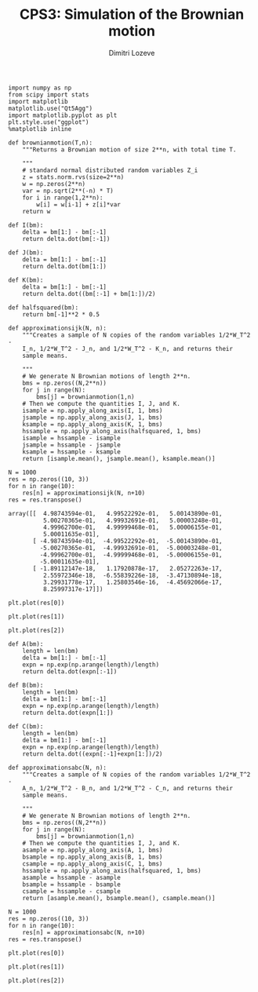 #+TITLE: CPS3: Simulation of the Brownian motion
#+AUTHOR: Dimitri Lozeve
#+EMAIL: dimitri.lozeve@polytechnique.edu

#+PROPERTY: header-args :tangle yes
#+HTML_MATHJAX:  path:"http://cdn.mathjax.org/mathjax/latest/MathJax.js"


#+BEGIN_SRC ipython :session  :exports both
  import numpy as np
  from scipy import stats
  import matplotlib
  matplotlib.use("Qt5Agg")
  import matplotlib.pyplot as plt
  plt.style.use("ggplot")
  %matplotlib inline
#+END_SRC

#+RESULTS:

#+BEGIN_SRC ipython :session  :exports both
  def brownianmotion(T,n):
      """Returns a Brownian motion of size 2**n, with total time T.
      
      """
      # standard normal distributed random variables Z_i
      z = stats.norm.rvs(size=2**n)
      w = np.zeros(2**n)
      var = np.sqrt(2**(-n) * T)
      for i in range(1,2**n):
          w[i] = w[i-1] + z[i]*var
      return w
#+END_SRC

#+RESULTS:

#+BEGIN_SRC ipython :session :exports both
  def I(bm):
      delta = bm[1:] - bm[:-1]
      return delta.dot(bm[:-1])

  def J(bm):
      delta = bm[1:] - bm[:-1]
      return delta.dot(bm[1:])

  def K(bm):
      delta = bm[1:] - bm[:-1]
      return delta.dot((bm[:-1] + bm[1:])/2)

  def halfsquared(bm):
      return bm[-1]**2 * 0.5
#+END_SRC

#+RESULTS:

#+BEGIN_SRC ipython :session :exports both
  def approximationsijk(N, n):
      """Creates a sample of N copies of the random variables 1/2*W_T^2 -
      I_n, 1/2*W_T^2 - J_n, and 1/2*W_T^2 - K_n, and returns their
      sample means.

      """
      # We generate N Brownian motions of length 2**n.
      bms = np.zeros((N,2**n))
      for j in range(N):
          bms[j] = brownianmotion(1,n)
      # Then we compute the quantities I, J, and K.
      isample = np.apply_along_axis(I, 1, bms)
      jsample = np.apply_along_axis(J, 1, bms)
      ksample = np.apply_along_axis(K, 1, bms)
      hssample = np.apply_along_axis(halfsquared, 1, bms)
      isample = hssample - isample
      jsample = hssample - jsample
      ksample = hssample - ksample
      return [isample.mean(), jsample.mean(), ksample.mean()]
#+END_SRC

#+RESULTS:

#+BEGIN_SRC ipython :session :exports both
  N = 1000
  res = np.zeros((10, 3))
  for n in range(10):
      res[n] = approximationsijk(N, n+10)
  res = res.transpose()
#+END_SRC

#+RESULTS:
#+begin_example
array([[  4.98743594e-01,   4.99522292e-01,   5.00143890e-01,
          5.00270365e-01,   4.99932691e-01,   5.00003248e-01,
          4.99962700e-01,   4.99999468e-01,   5.00006155e-01,
          5.00011635e-01],
       [ -4.98743594e-01,  -4.99522292e-01,  -5.00143890e-01,
         -5.00270365e-01,  -4.99932691e-01,  -5.00003248e-01,
         -4.99962700e-01,  -4.99999468e-01,  -5.00006155e-01,
         -5.00011635e-01],
       [ -1.89112147e-18,   1.17920878e-17,   2.05272263e-17,
          2.55972346e-18,  -6.55839226e-18,  -3.47130894e-18,
          3.29931778e-17,   1.25803546e-16,  -4.45692066e-17,
          8.25997317e-17]])
#+end_example

#+BEGIN_SRC ipython :session :file /home/dimitri/cours/3A/MAP552/CPS/CPS3/imean.png :exports both
  plt.plot(res[0])
#+END_SRC

#+RESULTS:
[[file:/home/dimitri/cours/3A/MAP552/CPS/CPS3/imean.png]]

#+BEGIN_SRC ipython :session :file /home/dimitri/cours/3A/MAP552/CPS/CPS3/jmean.png :exports both
  plt.plot(res[1])
#+END_SRC

#+RESULTS:
[[file:/home/dimitri/cours/3A/MAP552/CPS/CPS3/jmean.png]]

#+BEGIN_SRC ipython :session :file /home/dimitri/cours/3A/MAP552/CPS/CPS3/kmean.png :exports both
  plt.plot(res[2])
#+END_SRC

#+RESULTS:
[[file:/home/dimitri/cours/3A/MAP552/CPS/CPS3/kmean.png]]


#+BEGIN_SRC ipython :session :exports both
  def A(bm):
      length = len(bm)
      delta = bm[1:] - bm[:-1]
      expn = np.exp(np.arange(length)/length)
      return delta.dot(expn[:-1])

  def B(bm):
      length = len(bm)
      delta = bm[1:] - bm[:-1]
      expn = np.exp(np.arange(length)/length)
      return delta.dot(expn[1:])

  def C(bm):
      length = len(bm)
      delta = bm[1:] - bm[:-1]
      expn = np.exp(np.arange(length)/length)
      return delta.dot((expn[:-1]+expn[1:])/2)
#+END_SRC

#+RESULTS:

#+BEGIN_SRC ipython :session :exports both
  def approximationsabc(N, n):
      """Creates a sample of N copies of the random variables 1/2*W_T^2 -
      A_n, 1/2*W_T^2 - B_n, and 1/2*W_T^2 - C_n, and returns their
      sample means.
      
      """
      # We generate N Brownian motions of length 2**n.
      bms = np.zeros((N,2**n))
      for j in range(N):
          bms[j] = brownianmotion(1,n)
      # Then we compute the quantities I, J, and K.
      asample = np.apply_along_axis(A, 1, bms)
      bsample = np.apply_along_axis(B, 1, bms)
      csample = np.apply_along_axis(C, 1, bms)
      hssample = np.apply_along_axis(halfsquared, 1, bms)
      asample = hssample - asample
      bsample = hssample - bsample
      csample = hssample - csample
      return [asample.mean(), bsample.mean(), csample.mean()]
#+END_SRC

#+RESULTS:

#+BEGIN_SRC ipython :session :exports both
  N = 1000
  res = np.zeros((10, 3))
  for n in range(10):
      res[n] = approximationsabc(N, n+10)
  res = res.transpose()
#+END_SRC

#+RESULTS:

#+BEGIN_SRC ipython :session :file /home/dimitri/cours/3A/MAP552/CPS/CPS3/amean.png :exports both
  plt.plot(res[0])
#+END_SRC

#+RESULTS:
[[file:/home/dimitri/cours/3A/MAP552/CPS/CPS3/amean.png]]

#+BEGIN_SRC ipython :session :file /home/dimitri/cours/3A/MAP552/CPS/CPS3/bmean.png :exports both
  plt.plot(res[1])
#+END_SRC

#+RESULTS:
[[file:/home/dimitri/cours/3A/MAP552/CPS/CPS3/bmean.png]]

#+BEGIN_SRC ipython :session :file /home/dimitri/cours/3A/MAP552/CPS/CPS3/cmean.png :exports both
plt.plot(res[2])
#+END_SRC

#+RESULTS:
[[file:/home/dimitri/cours/3A/MAP552/CPS/CPS3/cmean.png]]

